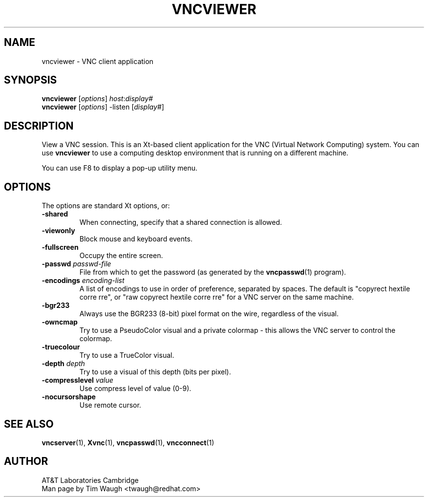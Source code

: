 .\"		-*-Nroff-*-
.\" Copyright 2000 Red Hat, Inc.
.TH VNCVIEWER 1 "6 Nov 2000"
.SH NAME
vncviewer \- VNC client application
.SH SYNOPSIS
.nf
\fBvncviewer\fR [\fIoptions\fR] \fIhost\fR:\fIdisplay#\fR
\fBvncviewer\fR [\fIoptions\fR] \-listen [\fIdisplay#\fR]
.fi
.SH DESCRIPTION
View a VNC session.  This is an Xt\-based client application for the
VNC (Virtual Network Computing) system.  You can use \fBvncviewer\fR
to use a computing desktop environment that is running on a different
machine.

You can use F8 to display a pop\-up utility menu.
.SH OPTIONS
The options are standard Xt options, or:
.TP
\fB\-shared\fR
When connecting, specify that a shared connection is allowed.
.TP
\fB\-viewonly\fR
Block mouse and keyboard events.
.TP
\fB\-fullscreen\fR
Occupy the entire screen.
.TP
\fB\-passwd\fR \fIpasswd\-file\fR
File from which to get the password (as generated by the
\fBvncpasswd\fR(1) program).
.TP
\fB\-encodings\fR \fIencoding\-list\fR
A list of encodings to use in order of preference, separated by
spaces.  The default is "copyrect hextile corre rre", or "raw copyrect
hextile corre rre" for a VNC server on the same machine.
.TP
\fB\-bgr233\fR
Always use the BGR233 (8\-bit) pixel format on the wire, regardless of
the visual.
.TP
\fB\-owncmap\fR
Try to use a PseudoColor visual and a private colormap \- this allows
the VNC server to control the colormap.
.TP
\fB\-truecolour\fR
Try to use a TrueColor visual.
.TP
\fB\-depth\fR \fIdepth\fR
Try to use a visual of this depth (bits per pixel).
.TP
\fB\-compresslevel\fR \fIvalue\fR
Use compress level of value (0-9).
.TP
\fB\-nocursorshape\fR
Use remote cursor.
.SH SEE ALSO
\fBvncserver\fR(1), \fBXvnc\fR(1), \fBvncpasswd\fR(1), \fBvncconnect\fR(1)
.SH AUTHOR
AT&T Laboratories Cambridge
.br
Man page by Tim Waugh <twaugh@redhat.com>
